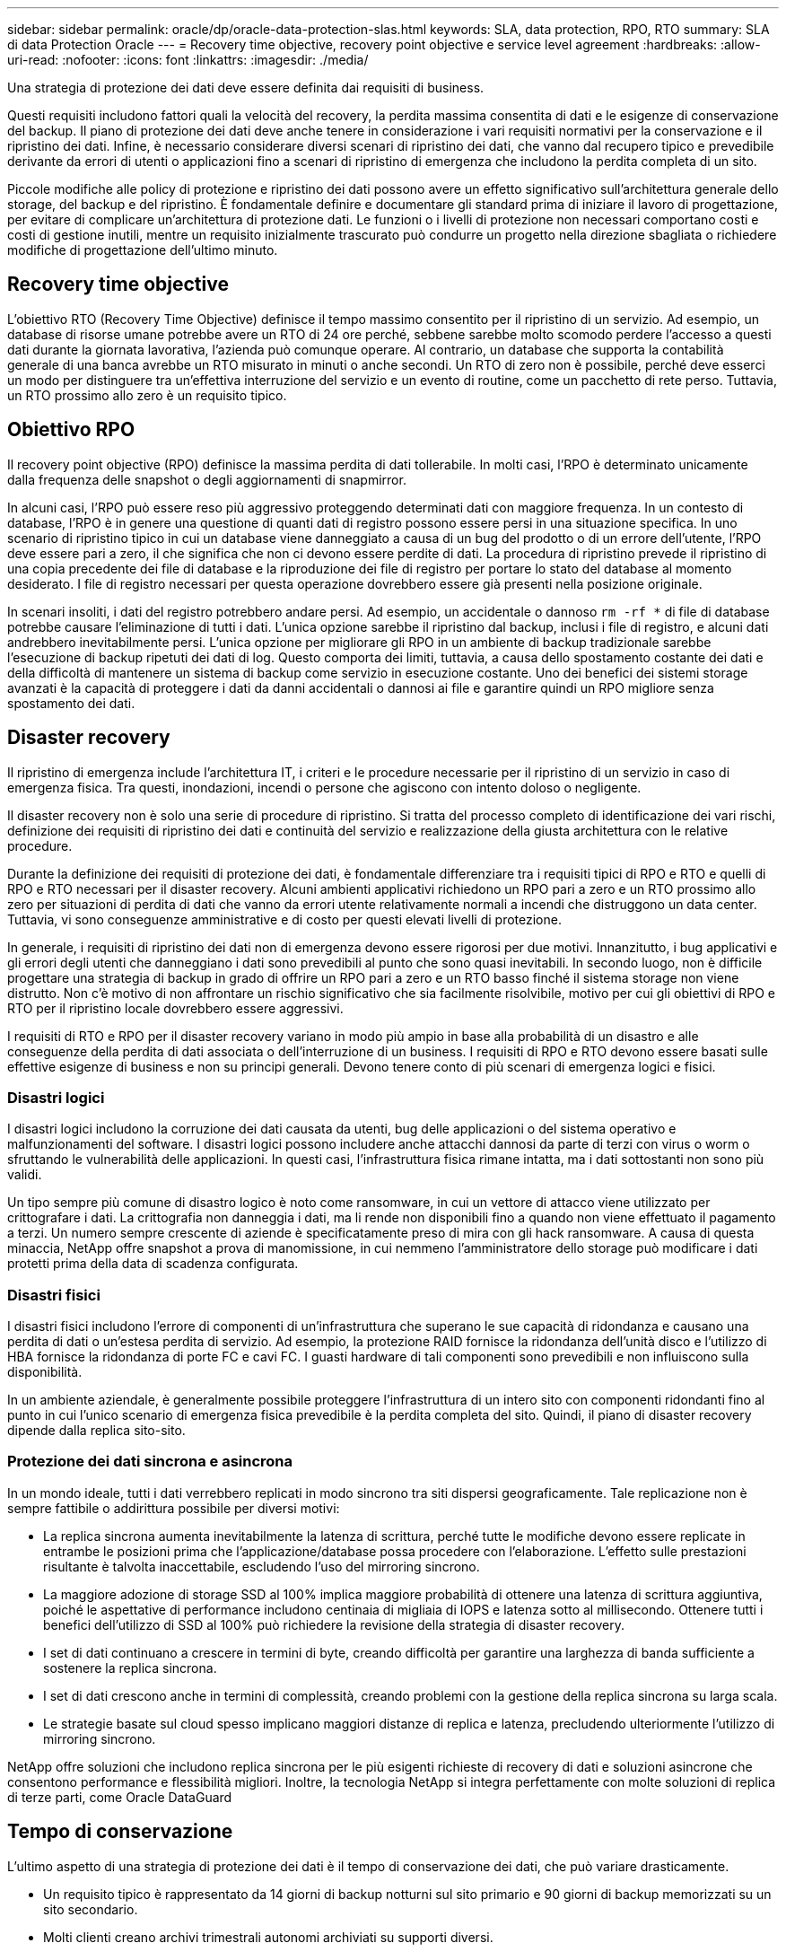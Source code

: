 ---
sidebar: sidebar 
permalink: oracle/dp/oracle-data-protection-slas.html 
keywords: SLA, data protection, RPO, RTO 
summary: SLA di data Protection Oracle 
---
= Recovery time objective, recovery point objective e service level agreement
:hardbreaks:
:allow-uri-read: 
:nofooter: 
:icons: font
:linkattrs: 
:imagesdir: ./media/


[role="lead"]
Una strategia di protezione dei dati deve essere definita dai requisiti di business.

Questi requisiti includono fattori quali la velocità del recovery, la perdita massima consentita di dati e le esigenze di conservazione del backup. Il piano di protezione dei dati deve anche tenere in considerazione i vari requisiti normativi per la conservazione e il ripristino dei dati. Infine, è necessario considerare diversi scenari di ripristino dei dati, che vanno dal recupero tipico e prevedibile derivante da errori di utenti o applicazioni fino a scenari di ripristino di emergenza che includono la perdita completa di un sito.

Piccole modifiche alle policy di protezione e ripristino dei dati possono avere un effetto significativo sull'architettura generale dello storage, del backup e del ripristino. È fondamentale definire e documentare gli standard prima di iniziare il lavoro di progettazione, per evitare di complicare un'architettura di protezione dati. Le funzioni o i livelli di protezione non necessari comportano costi e costi di gestione inutili, mentre un requisito inizialmente trascurato può condurre un progetto nella direzione sbagliata o richiedere modifiche di progettazione dell'ultimo minuto.



== Recovery time objective

L'obiettivo RTO (Recovery Time Objective) definisce il tempo massimo consentito per il ripristino di un servizio. Ad esempio, un database di risorse umane potrebbe avere un RTO di 24 ore perché, sebbene sarebbe molto scomodo perdere l'accesso a questi dati durante la giornata lavorativa, l'azienda può comunque operare. Al contrario, un database che supporta la contabilità generale di una banca avrebbe un RTO misurato in minuti o anche secondi. Un RTO di zero non è possibile, perché deve esserci un modo per distinguere tra un'effettiva interruzione del servizio e un evento di routine, come un pacchetto di rete perso. Tuttavia, un RTO prossimo allo zero è un requisito tipico.



== Obiettivo RPO

Il recovery point objective (RPO) definisce la massima perdita di dati tollerabile. In molti casi, l'RPO è determinato unicamente dalla frequenza delle snapshot o degli aggiornamenti di snapmirror.

In alcuni casi, l'RPO può essere reso più aggressivo proteggendo determinati dati con maggiore frequenza. In un contesto di database, l'RPO è in genere una questione di quanti dati di registro possono essere persi in una situazione specifica. In uno scenario di ripristino tipico in cui un database viene danneggiato a causa di un bug del prodotto o di un errore dell'utente, l'RPO deve essere pari a zero, il che significa che non ci devono essere perdite di dati. La procedura di ripristino prevede il ripristino di una copia precedente dei file di database e la riproduzione dei file di registro per portare lo stato del database al momento desiderato. I file di registro necessari per questa operazione dovrebbero essere già presenti nella posizione originale.

In scenari insoliti, i dati del registro potrebbero andare persi. Ad esempio, un accidentale o dannoso `rm -rf *` di file di database potrebbe causare l'eliminazione di tutti i dati. L'unica opzione sarebbe il ripristino dal backup, inclusi i file di registro, e alcuni dati andrebbero inevitabilmente persi. L'unica opzione per migliorare gli RPO in un ambiente di backup tradizionale sarebbe l'esecuzione di backup ripetuti dei dati di log. Questo comporta dei limiti, tuttavia, a causa dello spostamento costante dei dati e della difficoltà di mantenere un sistema di backup come servizio in esecuzione costante. Uno dei benefici dei sistemi storage avanzati è la capacità di proteggere i dati da danni accidentali o dannosi ai file e garantire quindi un RPO migliore senza spostamento dei dati.



== Disaster recovery

Il ripristino di emergenza include l'architettura IT, i criteri e le procedure necessarie per il ripristino di un servizio in caso di emergenza fisica. Tra questi, inondazioni, incendi o persone che agiscono con intento doloso o negligente.

Il disaster recovery non è solo una serie di procedure di ripristino. Si tratta del processo completo di identificazione dei vari rischi, definizione dei requisiti di ripristino dei dati e continuità del servizio e realizzazione della giusta architettura con le relative procedure.

Durante la definizione dei requisiti di protezione dei dati, è fondamentale differenziare tra i requisiti tipici di RPO e RTO e quelli di RPO e RTO necessari per il disaster recovery. Alcuni ambienti applicativi richiedono un RPO pari a zero e un RTO prossimo allo zero per situazioni di perdita di dati che vanno da errori utente relativamente normali a incendi che distruggono un data center. Tuttavia, vi sono conseguenze amministrative e di costo per questi elevati livelli di protezione.

In generale, i requisiti di ripristino dei dati non di emergenza devono essere rigorosi per due motivi. Innanzitutto, i bug applicativi e gli errori degli utenti che danneggiano i dati sono prevedibili al punto che sono quasi inevitabili. In secondo luogo, non è difficile progettare una strategia di backup in grado di offrire un RPO pari a zero e un RTO basso finché il sistema storage non viene distrutto. Non c'è motivo di non affrontare un rischio significativo che sia facilmente risolvibile, motivo per cui gli obiettivi di RPO e RTO per il ripristino locale dovrebbero essere aggressivi.

I requisiti di RTO e RPO per il disaster recovery variano in modo più ampio in base alla probabilità di un disastro e alle conseguenze della perdita di dati associata o dell'interruzione di un business. I requisiti di RPO e RTO devono essere basati sulle effettive esigenze di business e non su principi generali. Devono tenere conto di più scenari di emergenza logici e fisici.



=== Disastri logici

I disastri logici includono la corruzione dei dati causata da utenti, bug delle applicazioni o del sistema operativo e malfunzionamenti del software. I disastri logici possono includere anche attacchi dannosi da parte di terzi con virus o worm o sfruttando le vulnerabilità delle applicazioni. In questi casi, l'infrastruttura fisica rimane intatta, ma i dati sottostanti non sono più validi.

Un tipo sempre più comune di disastro logico è noto come ransomware, in cui un vettore di attacco viene utilizzato per crittografare i dati. La crittografia non danneggia i dati, ma li rende non disponibili fino a quando non viene effettuato il pagamento a terzi. Un numero sempre crescente di aziende è specificatamente preso di mira con gli hack ransomware. A causa di questa minaccia, NetApp offre snapshot a prova di manomissione, in cui nemmeno l'amministratore dello storage può modificare i dati protetti prima della data di scadenza configurata.



=== Disastri fisici

I disastri fisici includono l'errore di componenti di un'infrastruttura che superano le sue capacità di ridondanza e causano una perdita di dati o un'estesa perdita di servizio. Ad esempio, la protezione RAID fornisce la ridondanza dell'unità disco e l'utilizzo di HBA fornisce la ridondanza di porte FC e cavi FC. I guasti hardware di tali componenti sono prevedibili e non influiscono sulla disponibilità.

In un ambiente aziendale, è generalmente possibile proteggere l'infrastruttura di un intero sito con componenti ridondanti fino al punto in cui l'unico scenario di emergenza fisica prevedibile è la perdita completa del sito. Quindi, il piano di disaster recovery dipende dalla replica sito-sito.



=== Protezione dei dati sincrona e asincrona

In un mondo ideale, tutti i dati verrebbero replicati in modo sincrono tra siti dispersi geograficamente. Tale replicazione non è sempre fattibile o addirittura possibile per diversi motivi:

* La replica sincrona aumenta inevitabilmente la latenza di scrittura, perché tutte le modifiche devono essere replicate in entrambe le posizioni prima che l'applicazione/database possa procedere con l'elaborazione. L'effetto sulle prestazioni risultante è talvolta inaccettabile, escludendo l'uso del mirroring sincrono.
* La maggiore adozione di storage SSD al 100% implica maggiore probabilità di ottenere una latenza di scrittura aggiuntiva, poiché le aspettative di performance includono centinaia di migliaia di IOPS e latenza sotto al millisecondo. Ottenere tutti i benefici dell'utilizzo di SSD al 100% può richiedere la revisione della strategia di disaster recovery.
* I set di dati continuano a crescere in termini di byte, creando difficoltà per garantire una larghezza di banda sufficiente a sostenere la replica sincrona.
* I set di dati crescono anche in termini di complessità, creando problemi con la gestione della replica sincrona su larga scala.
* Le strategie basate sul cloud spesso implicano maggiori distanze di replica e latenza, precludendo ulteriormente l'utilizzo di mirroring sincrono.


NetApp offre soluzioni che includono replica sincrona per le più esigenti richieste di recovery di dati e soluzioni asincrone che consentono performance e flessibilità migliori. Inoltre, la tecnologia NetApp si integra perfettamente con molte soluzioni di replica di terze parti, come Oracle DataGuard



== Tempo di conservazione

L'ultimo aspetto di una strategia di protezione dei dati è il tempo di conservazione dei dati, che può variare drasticamente.

* Un requisito tipico è rappresentato da 14 giorni di backup notturni sul sito primario e 90 giorni di backup memorizzati su un sito secondario.
* Molti clienti creano archivi trimestrali autonomi archiviati su supporti diversi.
* Un database costantemente aggiornato potrebbe non richiedere i dati storici e i backup devono essere conservati solo per alcuni giorni.
* I requisiti normativi potrebbero richiedere la possibilità di recupero fino al punto in cui avviene una transazione arbitraria nell'arco di 365 giorni.

